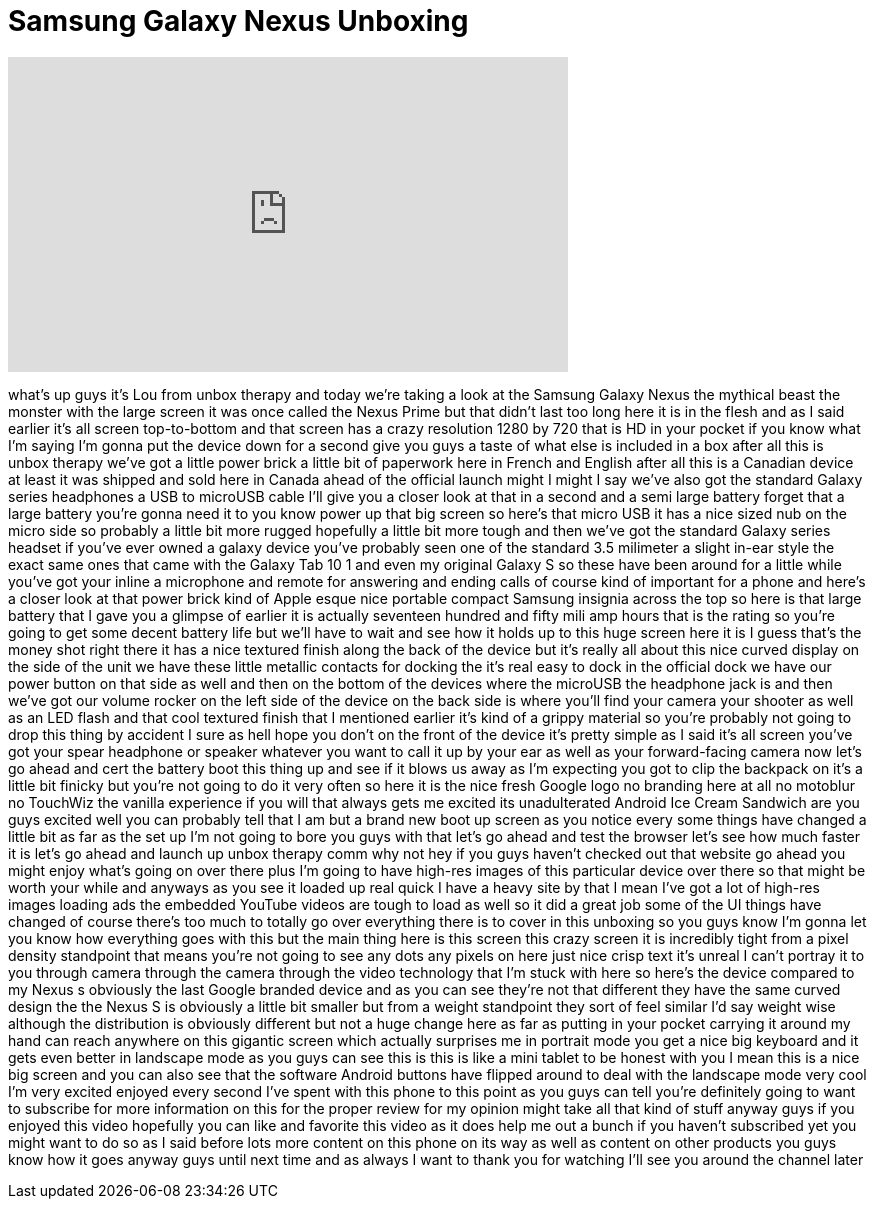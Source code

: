 = Samsung Galaxy Nexus Unboxing
:published_at: 2011-12-06
:hp-alt-title: Samsung Galaxy Nexus Unboxing
:hp-image: https://i.ytimg.com/vi/HwnQ5VYPFC4/maxresdefault.jpg


++++
<iframe width="560" height="315" src="https://www.youtube.com/embed/HwnQ5VYPFC4?rel=0" frameborder="0" allow="autoplay; encrypted-media" allowfullscreen></iframe>
++++

what's up guys it's Lou from unbox
therapy and today we're taking a look at
the Samsung Galaxy Nexus the mythical
beast the monster with the large screen
it was once called the Nexus Prime but
that didn't last too long here it is in
the flesh and as I said earlier it's all
screen top-to-bottom and that screen has
a crazy resolution 1280 by 720 that is
HD in your pocket if you know what I'm
saying I'm gonna put the device down for
a second give you guys a taste of what
else is included in a box after all this
is unbox therapy we've got a little
power brick a little bit of paperwork
here in French and English after all
this is a Canadian device at least it
was shipped and sold here in Canada
ahead of the official launch might I
might I say we've also got the standard
Galaxy series headphones a USB to
microUSB cable I'll give you a closer
look at that in a second and a semi
large battery forget that a large
battery you're gonna need it to you know
power up that big screen so here's that
micro USB it has a nice sized nub on the
micro side so probably a little bit more
rugged hopefully a little bit more tough
and then we've got the standard Galaxy
series headset if you've ever owned a
galaxy device you've probably seen one
of the standard 3.5 milimeter a slight
in-ear style the exact same ones that
came with the Galaxy Tab 10 1 and even
my original Galaxy S so these have been
around for a little while you've got
your inline a microphone and remote for
answering and ending calls of course
kind of important for a phone and here's
a closer look at that power brick kind
of Apple esque nice portable compact
Samsung insignia across the top so here
is that large battery that I gave you a
glimpse of earlier it is actually
seventeen hundred and fifty mili amp
hours that is the rating so you're going
to get some decent battery life but
we'll have to wait and see how it holds
up to this huge screen here it is I
guess that's the money shot right there
it has a nice textured finish along the
back of the device but it's really all
about this nice curved display on the
side of the unit we have these little
metallic contacts for docking the
it's real easy to dock in the official
dock we have our power button on that
side as well and then on the bottom of
the devices where the microUSB the
headphone jack is and then we've got our
volume rocker on the left side of the
device on the back side is where you'll
find your camera your shooter as well as
an LED flash and that cool textured
finish that I mentioned earlier it's
kind of a grippy material so you're
probably not going to drop this thing by
accident I sure as hell hope you don't
on the front of the device it's pretty
simple as I said it's all screen you've
got your spear headphone or speaker
whatever you want to call it up by your
ear as well as your forward-facing
camera now let's go ahead and cert the
battery boot this thing up and see if it
blows us away as I'm expecting you got
to clip the backpack on it's a little
bit finicky but you're not going to do
it very often so here it is the nice
fresh Google logo no branding here at
all no motoblur no TouchWiz the vanilla
experience if you will that always gets
me excited its unadulterated Android Ice
Cream Sandwich are you guys excited well
you can probably tell that I am but a
brand new boot up screen as you notice
every some things have changed a little
bit as far as the set up I'm not going
to bore you guys with that let's go
ahead and test the browser let's see how
much faster it is let's go ahead and
launch up unbox therapy comm why not hey
if you guys haven't checked out that
website go ahead you might enjoy what's
going on over there plus I'm going to
have high-res images of this particular
device over there so that might be worth
your while and anyways as you see it
loaded up real quick I have a heavy site
by that I mean I've got a lot of
high-res images loading ads the embedded
YouTube videos are tough to load as well
so it did a great job some of the UI
things have changed of course there's
too much to totally go over everything
there is to cover in this unboxing so
you guys know I'm gonna let you know how
everything goes with this but the main
thing here is this screen this crazy
screen it is incredibly tight from a
pixel density standpoint that means
you're not going to see any dots any
pixels on here just nice crisp text it's
unreal I can't portray it to you through
camera through the camera through the
video technology that I'm stuck with
here
so here's the device compared to my
Nexus s obviously the last Google
branded device and as you can see
they're not that different they have the
same curved design the the Nexus S is
obviously a little bit smaller but from
a weight standpoint they sort of feel
similar I'd say weight wise although the
distribution is obviously different but
not a huge change here as far as putting
in your pocket carrying it around my
hand can reach anywhere on this gigantic
screen which actually surprises me in
portrait mode you get a nice big
keyboard and it gets even better in
landscape mode as you guys can see this
is this is like a mini tablet to be
honest with you I mean this is a nice
big screen and you can also see that the
software Android buttons have flipped
around to deal with the landscape mode
very cool I'm very excited enjoyed every
second I've spent with this phone to
this point as you guys can tell you're
definitely going to want to subscribe
for more information on this for the
proper review for my opinion might take
all that kind of stuff anyway guys if
you enjoyed this video hopefully you can
like and favorite this video as it does
help me out a bunch if you haven't
subscribed yet you might want to do so
as I said before lots more content on
this phone on its way as well as content
on other products you guys know how it
goes anyway guys until next time and as
always I want to thank you for watching
I'll see you around the channel later